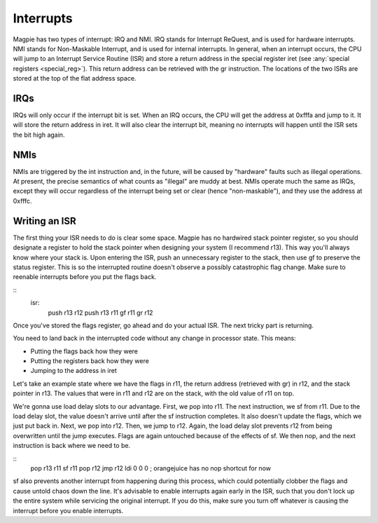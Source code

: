 Interrupts
==========

Magpie has two types of interrupt: IRQ and NMI. IRQ stands for Interrupt ReQuest, and is used for hardware interrupts. NMI stands for Non-Maskable Interrupt, and is used for internal interrupts. In general, when an interrupt occurs, the CPU will jump to an Interrupt Service Routine (ISR) and store a return address in the special register iret (see :any:`special registers <special_reg>`). This return address can be retrieved with the gr instruction. The locations of the two ISRs are stored at the top of the flat address space.

IRQs
----

IRQs will only occur if the interrupt bit is set. When an IRQ occurs, the CPU will get the address at 0xfffa and jump to it. It will store the return address in iret. It will also clear the interrupt bit, meaning no interrupts will happen until the ISR sets the bit high again.

NMIs
----

NMIs are triggered by the int instruction and, in the future, will be caused by "hardware" faults such as illegal operations. At present, the precise semantics of what counts as "illegal" are muddy at best. NMIs operate much the same as IRQs, except they will occur regardless of the interrupt being set or clear (hence "non-maskable"), and they use the address at 0xfffc.

Writing an ISR
--------------

The first thing your ISR needs to do is clear some space. Magpie has no hardwired stack pointer register, so you should designate a register to hold the stack pointer when designing your system (I recommend r13). This way you'll always know where your stack is. Upon entering the ISR, push an unnecessary register to the stack, then use gf to preserve the status register. This is so the interrupted routine doesn't observe a possibly catastrophic flag change. Make sure to reenable interrupts before you put the flags back.

::
    isr:
        push r13 r12
        push r13 r11
        gf r11
        gr r12

Once you've stored the flags register, go ahead and do your actual ISR. The next tricky part is returning.

You need to land back in the interrupted code without any change in processor state. This means:

- Putting the flags back how they were
- Putting the registers back how they were
- Jumping to the address in iret

Let's take an example state where we have the flags in r11, the return address (retrieved with gr) in r12, and the stack pointer in r13. The values that were in r11 and r12 are on the stack, with the old value of r11 on top.

We're gonna use load delay slots to our advantage. First, we pop into r11. The next instruction, we sf from r11. Due to the load delay slot, the value doesn't arrive until after the sf instruction completes. It also doesn't update the flags, which we just put back in. Next, we pop into r12. Then, we jump to r12. Again, the load delay slot prevents r12 from being overwritten until the jump executes. Flags are again untouched because of the effects of sf. We then nop, and the next instruction is back where we need to be.

::
        pop r13 r11
        sf r11
        pop r12
        jmp r12
        ldi 0 0 0 ; orangejuice has no nop shortcut for now

sf also prevents another interrupt from happening during this process, which could potentially clobber the flags and cause untold chaos down the line. It's advisable to enable interrupts again early in the ISR, such that you don't lock up the entire system while servicing the original interrupt. If you do this, make sure you turn off whatever is causing the interrupt before you enable interrupts.
